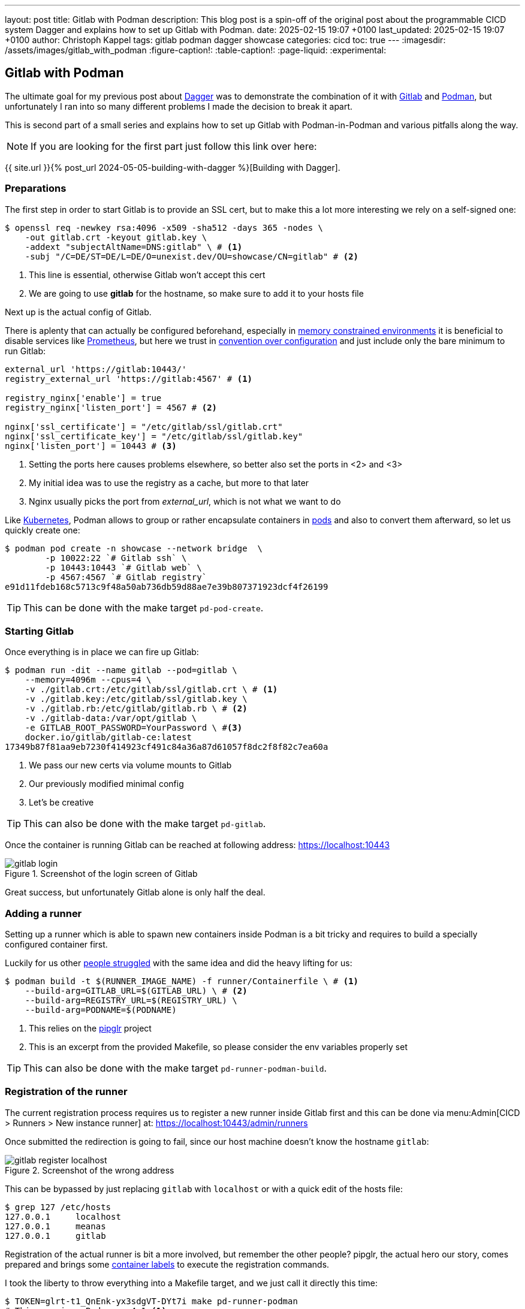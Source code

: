 ---
layout: post
title: Gitlab with Podman
description: This blog post is a spin-off of the original post about the programmable CICD system Dagger and explains how to set up Gitlab with Podman.
date: 2025-02-15 19:07 +0100
last_updated: 2025-02-15 19:07 +0100
author: Christoph Kappel
tags: gitlab podman dagger showcase
categories: cicd
toc: true
---
ifdef::asciidoctorconfigdir[]
:imagesdir: {asciidoctorconfigdir}/../assets/images/gitlab_with_podman
endif::[]
ifndef::asciidoctorconfigdir[]
:imagesdir: /assets/images/gitlab_with_podman
endif::[]
:figure-caption!:
:table-caption!:
:page-liquid:
:experimental:

:1: https://docs.docker.com/engine/manage-resources/labels/
:2: https://en.wikipedia.org/wiki/Convention_over_configuration
:3: https://dagger.io/
:4: https://www.debian.org/
:5: https://about.gitlab.com/
:6: https://kubernetes.io/
:7: https://docs.gitlab.com/omnibus/settings/memory_constrained_envs.html
:8: https://opensource.com/article/23/3/podman-gitlab-runners
:9: https://registry.gitlab.com/qontainers/pipglr
:10: https://podman.io/
:11: https://developers.redhat.com/blog/2019/01/15/podman-managing-containers-pods
:12: https://prometheus.io/
:13: https://docs.gitlab.com/ee/user/packages/container_registry/

== Gitlab with Podman

The ultimate goal for my previous post about {3}[Dagger] was to demonstrate the combination of it
with {5}[Gitlab] and {10}[Podman], but unfortunately I ran into so many different problems I made the
decision to break it apart.

This is second part of a small series and explains how to set up Gitlab with Podman-in-Podman
and various pitfalls along the way.

NOTE: If you are looking for the first part just follow this link over here:

{{ site.url }}{% post_url 2024-05-05-building-with-dagger %}[Building with Dagger].

=== Preparations

The first step in order to start Gitlab is to provide an SSL cert, but to make this a lot more
interesting we rely on a self-signed one:

[source,shell]
----
$ openssl req -newkey rsa:4096 -x509 -sha512 -days 365 -nodes \
    -out gitlab.crt -keyout gitlab.key \
    -addext "subjectAltName=DNS:gitlab" \ # <.>
    -subj "/C=DE/ST=DE/L=DE/O=unexist.dev/OU=showcase/CN=gitlab" # <.>
----
<.> This line is essential, otherwise Gitlab won't accept this cert
<.> We are going to use *gitlab* for the hostname, so make sure to add it to your hosts file

Next up is the actual config of Gitlab.

There is aplenty that can actually be configured beforehand, especially in
{7}[memory constrained environments] it is beneficial to disable services like {12}[Prometheus], but
here we trust in {2}[convention over configuration] and just include only the bare minimum to
run Gitlab:

[source,ruby]
----
external_url 'https://gitlab:10443/'
registry_external_url 'https://gitlab:4567' # <1>

registry_nginx['enable'] = true
registry_nginx['listen_port'] = 4567 # <2>

nginx['ssl_certificate'] = "/etc/gitlab/ssl/gitlab.crt"
nginx['ssl_certificate_key'] = "/etc/gitlab/ssl/gitlab.key"
nginx['listen_port'] = 10443 # <3>
----
<1> Setting the ports here causes problems elsewhere, so better also set the ports in <2> and <3>
<2> My initial idea was to use the registry as a cache, but more to that later
<3> Nginx usually picks the port from _external_url_, which is not what we want to do

Like {6}[Kubernetes], Podman allows to group or rather encapsulate containers in {11}[pods] and also to
convert them afterward, so let us quickly create one:

[source,shell]
----
$ podman pod create -n showcase --network bridge  \
        -p 10022:22 `# Gitlab ssh` \
        -p 10443:10443 `# Gitlab web` \
        -p 4567:4567 `# Gitlab registry`
e91d11fdeb168c5713c9f48a50ab736db59d88ae7e39b807371923dcf4f26199
----

TIP: This can be done with the make target `pd-pod-create`.

=== Starting Gitlab

Once everything is in place we can fire up Gitlab:

[source,shell]
----
$ podman run -dit --name gitlab --pod=gitlab \
    --memory=4096m --cpus=4 \
    -v ./gitlab.crt:/etc/gitlab/ssl/gitlab.crt \ # <.>
    -v ./gitlab.key:/etc/gitlab/ssl/gitlab.key \
    -v ./gitlab.rb:/etc/gitlab/gitlab.rb \ # <.>
    -v ./gitlab-data:/var/opt/gitlab \
    -e GITLAB_ROOT_PASSWORD=YourPassword \ #<.>
    docker.io/gitlab/gitlab-ce:latest
17349b87f81aa9eb7230f414923cf491c84a36a87d61057f8dc2f8f82c7ea60a
----
<.> We pass our new certs via volume mounts to Gitlab
<.> Our previously modified minimal config
<.> Let's be creative

TIP: This can also be done with the make target `pd-gitlab`.

Once the container is running Gitlab can be reached at following address:
<https://localhost:10443>

.Screenshot of the login screen of Gitlab
image::gitlab_login.png[]

Great success, but unfortunately Gitlab alone is only half the deal.

=== Adding a runner

Setting up a runner which is able to spawn new containers inside Podman is a bit tricky and
requires to build a specially configured container first.

Luckily for us other {8}[people struggled] with the same idea and did the heavy lifting
for us:

[source,shell]
----
$ podman build -t $(RUNNER_IMAGE_NAME) -f runner/Containerfile \ # <.>
    --build-arg=GITLAB_URL=$(GITLAB_URL) \ # <.>
    --build-arg=REGISTRY_URL=$(REGISTRY_URL) \
    --build-arg=PODNAME=$(PODNAME)
----
<.> This relies on the {9}[pipglr] project
<.> This is an excerpt from the provided Makefile, so please consider the env variables properly set

TIP: This can also be done with the make target `pd-runner-podman-build`.

=== Registration of the runner

The current registration process requires us to register a new runner inside Gitlab first and
this can be done via menu:Admin[CICD > Runners > New instance runner] at:
<https://localhost:10443/admin/runners>

Once submitted the redirection is going to fail, since our host machine doesn't know the hostname
`gitlab`:

.Screenshot of the wrong address
image::gitlab_register_localhost.png[]

This can be bypassed by just replacing `gitlab` with `localhost` or with a quick edit of the
hosts file:

[source,shell]
----
$ grep 127 /etc/hosts
127.0.0.1     localhost
127.0.0.1     meanas
127.0.0.1     gitlab
----

Registration of the actual runner is bit a more involved, but remember the other people?
pipglr, the actual hero our story, comes prepared and brings some {1}[container labels] to execute
the registration commands.

I took the liberty to throw everything into a Makefile target, and we just call it directly this
time:

[source,shell]
----
$ TOKEN=glrt-t1_QnEnk-yx3sdgVT-DYt7i make pd-runner-podman
# This requires Podman >=4.1 <.>
#podman secret exists REGISTRATION_TOKEN && podman secret rm REGISTRATION_TOKEN || true
#podman secret exists config.toml && podman secret rm config.toml || true
Error: no secret with name or id "REGISTRATION_TOKEN": no such secret
Error: no secret with name or id "config.toml": no such secret
1a02dae2a667dbddbdc8bd7b0
Runtime platform                                    arch=amd64 os=linux pid=1 revision=690ce25c version=17.8.3
Running in system-mode.

Created missing unique system ID                    system_id=s_d3cc561989f6
Verifying runner... is valid                        runner=t1_QnEnk-
Runner registered successfully. Feel free to start it, but if it's running already the config should be automatically reloaded!

Configuration (with the authentication token) was saved in "/etc/gitlab-runner/config.toml"
# Fix SSL config to contact Gitlab registry
db86c90b8d202682014668223
pipglr-storage
pipglr-cache
8230fd623fc59d7621600304efcf1a11b5c9bf7cec5a8de5237b6d0143edb809 # <.>
----
<.> I really need to update this, meanwhile even my {4}[Debian] machine uses a decent version of Podman
<.> Yay!

The output looks promising, so let us verify our containers via Podman:

[source,shell]
----
{% raw %}
$ podman ps -a --format 'table {{.ID}} {{.Image}} {{.Status}} {{.Names}}'
{% endraw %}
CONTAINER ID  IMAGE                                    STATUS                   NAMES
bfac4e6acb26  localhost/podman-pause:5.3.2-1737979078  Up 42 minutes            e91d11fdeb16-infra
cc6599fdf8db  docker.io/gitlab/gitlab-ce:latest        Up 42 minutes (healthy)  gitlab
8230fd623fc5  localhost/custom-pip-runner:latest       Up About a minute        pipglr
----

And there it is, our new runner in the list of Gitlab:

.Screenshot of our newly created runner
image::gitlab_runner.png[]

From here everything should be pretty much self-explanatory and there are loads of good articles
how to actually use Gitlab itself like:

- <https://docs.gitlab.com/ee/tutorials/>
- <https://docs.gitlab.com/ee/ci/quick_start/>

=== Bonus: Running with Dagger

Following the original idea of using Dagger, just another step of preparation is required.
Dagger uses another container inside the runner and adds a bit more compexity to the mix:

.Stacked containers
++++
{% plantuml %}
!theme unexist from {{ site.asciidoctor_attributes.plantumldir }}

skinparam linetype ortho
skinparam nodesep 20
skinparam ranksep 20

@startuml
stack "Gitlab Runner" {
    stack "Dagger" {
        stack "Builder" {
            file "Software"
        }
    }
}
@enduml
{% endplantuml %}
++++

The containers are nicely stacked, but this requires a specially grafted one for Dagger in order
for it to access files:

[source,dockerfile]
----
FROM docker.io/golang:alpine

MAINTAINER Christoph Kappel <christoph@unexist.dev>

RUN apk add podman podman-docker curl fuse-overlayfs \
    && sed -i 's/#mount_program/mount_program/' /etc/containers/storage.conf \ #<.>
    && curl -sL --retry 3 https://dl.dagger.io/dagger/install.sh | BIN_DIR=/usr/local/bin sh
----
<.> This took me quite a while to figure out

=== Bonus: Caching via registry

With so many containers (1x gitlab + 1x runner + 1x builder) the limit of a free tier can be
quicky reached, and it is strongly advised to add some kind of caching layer.
Gitlab comes with its own {13}[registry] and can be used to cache all artifacts locally.

We already did the required configuration in our minimal config, so we just have to push the
containers and configure the registry.

[source,shell]
----
$ podman login -u root -p $(GITLAB_PASS) --tls-verify=false https://$(REGISTRY_URL) # <.>
$ podman push --tls-verify=false \
    $(BUILDER_IMAGE_NAME):latest $(REGISTRY_URL)/root/showcase-dagger-golang/$(BUILDER_IMAGE_NAME):latest
----
<.> Perfectly set-up environment for sure!

TIP: And finally this can be done with the make target `pd-gitlab-prepare-cache`.

== Conclusion

Gitlab is by itself a complex system and adding Podman and Dagger to the mix doesn't make it
easer at all, but probably increases the complexy tenfold.

*So what do we actually get?*

During my experiments with the trio I quickly ran into many problems and some of them were really
challenging.
Although I tried to address some of them in this blog post, to make it fellow readers easier to
gets started, the whole thing is still complicated.

My original goal was to benefit from the facts to have pipeline knowledge everywhere, since the
same pipelines are run locally and in the actual CICD and to be freed from the sales stuff
of Docker, but if I consider the cost of this small advantage...

Ultimately I made the decision to postpone every move in this direction for now.

All examples can be found next to the examples from the first post:

<https://github.com/unexist/showcase-dagger-golang>
